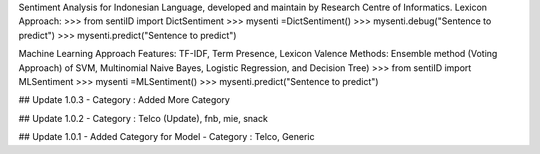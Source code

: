 Sentiment Analysis for Indonesian Language, developed and maintain by Research Centre of Informatics.
Lexicon Approach: 
>>> from sentiID import DictSentiment
>>> mysenti =DictSentiment()
>>> mysenti.debug("Sentence to predict")
>>> mysenti.predict("Sentence to predict")

Machine Learning Approach
Features: TF-IDF, Term Presence, Lexicon Valence
Methods: Ensemble method (Voting Approach) of SVM, Multinomial Naive Bayes, Logistic Regression, and Decision Tree) 
>>> from sentiID import MLSentiment
>>> mysenti =MLSentiment()
>>> mysenti.predict("Sentence to predict")

## Update 1.0.3
- Category : Added More Category

## Update 1.0.2
- Category : Telco (Update), fnb, mie, snack

## Update 1.0.1
- Added Category for Model
- Category : Telco, Generic